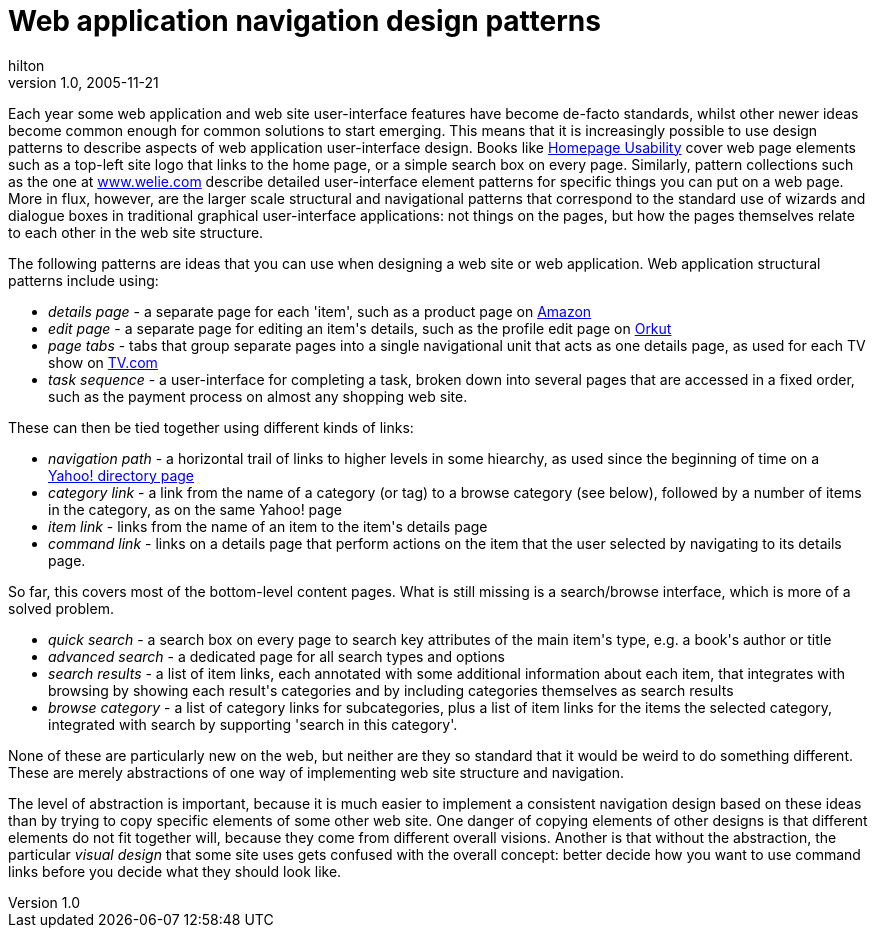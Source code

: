 = Web application navigation design patterns
hilton
v1.0, 2005-11-21
:title: Web application navigation design patterns
:tags: [web-applications]
ifdef::backend-html5[]
:in-between-width: width='85%'
:half-width: width='50%'
:half-size:
:thumbnail: width='60'
endif::[]

Each year some web application and web site user-interface features have become de-facto standards, whilst other newer ideas become common enough for common solutions to start emerging. This means that it is increasingly possible to use design patterns to describe aspects of web application user-interface design. Books like http://useit.com/homepageusability/[Homepage Usability] cover web page elements such as a top-left site logo that links to the home page, or a simple search box on every page. Similarly, pattern collections such as the one at http://www.welie.com/patterns/[www.welie.com] describe detailed user-interface element patterns for specific things you can put on a web page. More in flux, however, are the larger scale structural and navigational patterns that correspond to the standard use of wizards and dialogue boxes in traditional graphical user-interface applications: not things on the pages, but how the pages themselves relate to each other in the web site structure.

++++

<p>The following patterns are ideas that you can use when designing a web site or web application. Web application structural patterns include using:</p>
<ul>
<li><em>details page</em> - a separate page for each 'item', such as a product page on <a href="http://www.amazon.com/">Amazon</a></li>
<li><em>edit page</em> - a separate page for editing an item's details, such as the profile edit page on <a href="http://www.orkut.com/">Orkut</a></li>
<li><em>page tabs</em> - tabs that group separate pages into a single navigational unit that acts as one details page, as used for each TV show on <a href="http://www.tv.com/">TV.com</a></li>
<li><em>task sequence</em> - a user-interface for completing a task, broken down into several pages that are accessed in a fixed order, such as the payment process on almost any shopping web site.</li>
</ul>

<p>These can  then be tied together using different kinds of links:</p>
<ul>
<li><em>navigation path</em> - a horizontal trail of links to higher levels in some hiearchy, as used since the beginning of time on a <a href="http://dir.yahoo.com/Regional/Countries/Netherlands/Provinces/Zuid_Holland/Cities/Rotterdam/">Yahoo! directory page</a></li>
<li><em>category link</em> - a link from the name of a category (or tag) to a browse category (see below), followed by a number of items in the category, as on the same Yahoo! page</li>
<li><em>item link</em> - links from the name of an item to the item's details page</li>
<li><em>command link</em> - links on a details page that perform actions on the item that the user selected by navigating to its details page.</li>
</ul>

<p>So far, this covers most of the bottom-level content pages. What is still missing is a search/browse interface, which is more of a solved problem.</p>
<ul>
<li><em>quick search</em> - a search box on every page to search key attributes of the main item's type, e.g. a book's author or title</li>
<li><em>advanced search</em> - a dedicated page for all search types and options</li>
<li><em>search results</em> - a list of item links, each annotated with some additional information about each item, that integrates with browsing by showing each result's categories and by including categories themselves as search results</li>
<li><em>browse category</em> - a list of category links for subcategories, plus a list of item links for the items the selected category, integrated with search by supporting 'search in this category'.</li>
</ul>

<p>None of these are particularly new on the web, but neither are they so standard that it would be weird to do something different. These are merely abstractions of one way of implementing web site structure and navigation.</p>

<p>The level of abstraction is important, because it is much easier to implement a consistent navigation design based on these ideas than by trying to copy specific elements of some other web site. One danger of copying elements of other designs is that different elements do not fit together will, because they come from different overall visions. Another is that without the abstraction, the particular <em>visual design</em> that some site uses gets confused with the overall concept: better decide how you want to use command links before you decide what they should look like.</p>
++++